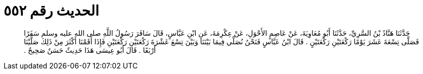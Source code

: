 
= الحديث رقم ٥٥٢

[quote.hadith]
حَدَّثَنَا هَنَّادُ بْنُ السَّرِيِّ، حَدَّثَنَا أَبُو مُعَاوِيَةَ، عَنْ عَاصِمٍ الأَحْوَلِ، عَنْ عِكْرِمَةَ، عَنِ ابْنِ عَبَّاسٍ، قَالَ سَافَرَ رَسُولُ اللَّهِ صلى الله عليه وسلم سَفَرًا فَصَلَّى تِسْعَةَ عَشَرَ يَوْمًا رَكْعَتَيْنِ رَكْعَتَيْنٍ ‏.‏ قَالَ ابْنُ عَبَّاسٍ فَنَحْنُ نُصَلِّي فِيمَا بَيْنَنَا وَبَيْنَ تِسْعَ عَشْرَةَ رَكْعَتَيْنِ رَكْعَتَيْنِ فَإِذَا أَقَمْنَا أَكْثَرَ مِنْ ذَلِكَ صَلَّيْنَا أَرْبَعًا ‏.‏ قَالَ أَبُو عِيسَى هَذَا حَدِيثٌ حَسَنٌ صَحِيحٌ ‏.‏